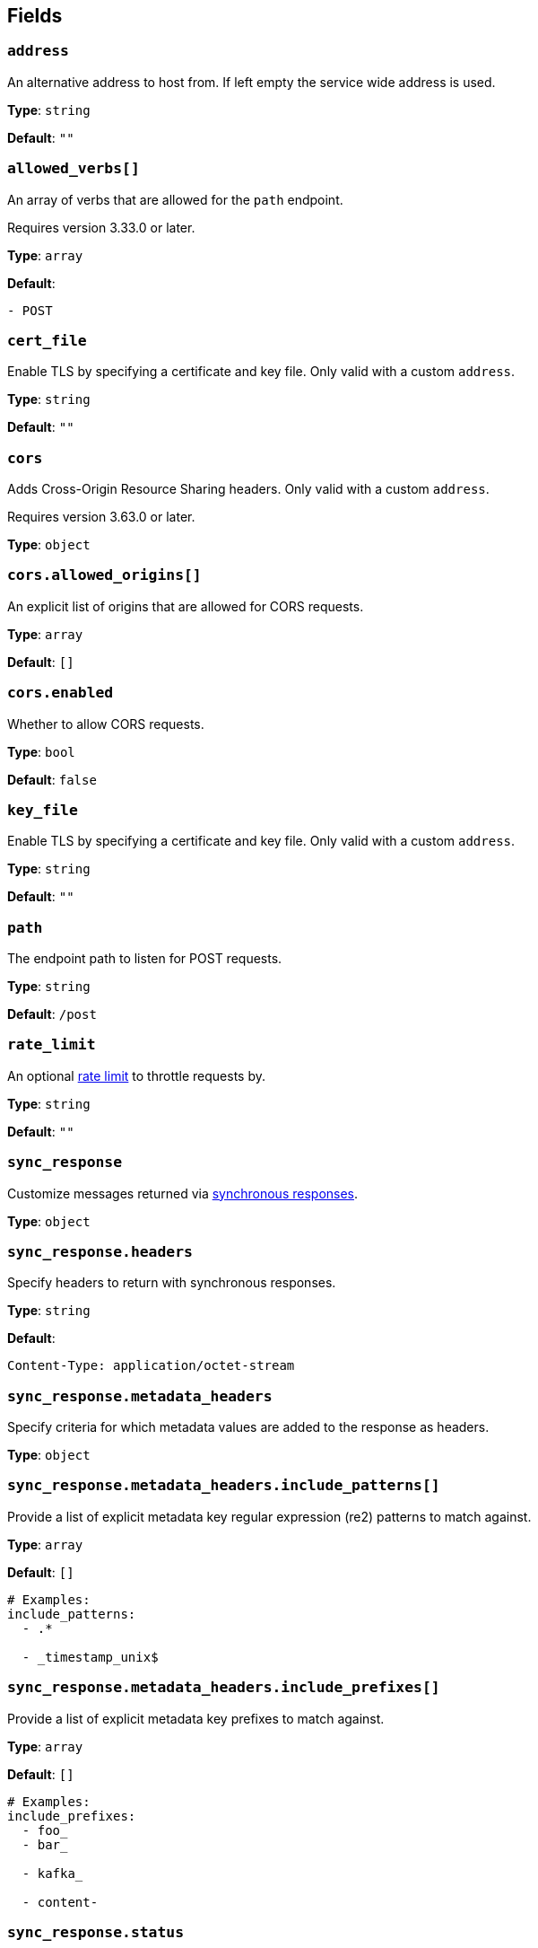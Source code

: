 // This content is autogenerated. Do not edit manually. To override descriptions, use the doc-tools CLI with the --overrides option: https://redpandadata.atlassian.net/wiki/spaces/DOC/pages/1247543314/Generate+reference+docs+for+Redpanda+Connect

== Fields

=== `address`

An alternative address to host from. If left empty the service wide address is used.

*Type*: `string`

*Default*: `""`

=== `allowed_verbs[]`

An array of verbs that are allowed for the `path` endpoint.

ifndef::env-cloud[]
Requires version 3.33.0 or later.
endif::[]

*Type*: `array`

*Default*:
[source,yaml]
----
- POST
----

=== `cert_file`

Enable TLS by specifying a certificate and key file. Only valid with a custom `address`.

*Type*: `string`

*Default*: `""`

=== `cors`

Adds Cross-Origin Resource Sharing headers. Only valid with a custom `address`.

ifndef::env-cloud[]
Requires version 3.63.0 or later.
endif::[]

*Type*: `object`

=== `cors.allowed_origins[]`

An explicit list of origins that are allowed for CORS requests.

*Type*: `array`

*Default*: `[]`

=== `cors.enabled`

Whether to allow CORS requests.

*Type*: `bool`

*Default*: `false`

=== `key_file`

Enable TLS by specifying a certificate and key file. Only valid with a custom `address`.

*Type*: `string`

*Default*: `""`

=== `path`

The endpoint path to listen for POST requests.

*Type*: `string`

*Default*: `/post`

=== `rate_limit`

An optional xref:components:rate_limits/about.adoc[rate limit] to throttle requests by.

*Type*: `string`

*Default*: `""`

=== `sync_response`

Customize messages returned via xref:guides:sync_responses.adoc[synchronous responses].

*Type*: `object`

=== `sync_response.headers`

Specify headers to return with synchronous responses.


*Type*: `string`

*Default*:
[source,yaml]
----
Content-Type: application/octet-stream
----

=== `sync_response.metadata_headers`

Specify criteria for which metadata values are added to the response as headers.

*Type*: `object`

=== `sync_response.metadata_headers.include_patterns[]`

Provide a list of explicit metadata key regular expression (re2) patterns to match against.

*Type*: `array`

*Default*: `[]`

[source,yaml]
----
# Examples:
include_patterns:
  - .*

  - _timestamp_unix$

----

=== `sync_response.metadata_headers.include_prefixes[]`

Provide a list of explicit metadata key prefixes to match against.

*Type*: `array`

*Default*: `[]`

[source,yaml]
----
# Examples:
include_prefixes:
  - foo_
  - bar_

  - kafka_

  - content-

----

=== `sync_response.status`

Specify the status code to return with synchronous responses. This is a string value, which allows you to customize it based on resulting payloads and their metadata.


*Type*: `string`

*Default*: `200`

[source,yaml]
----
# Examples:
status: ${! json("status") }
status: ${! meta("status") }
----

=== `timeout`

Timeout for requests. If a consumed messages takes longer than this to be delivered the connection is closed, but the message may still be delivered.

*Type*: `string`

*Default*: `5s`

=== `ws_path`

The endpoint path to create websocket connections from.

*Type*: `string`

*Default*: `/post/ws`

=== `ws_rate_limit_message`

An optional message to delivery to websocket connections that are rate limited.

*Type*: `string`

*Default*: `""`

=== `ws_welcome_message`

An optional message to deliver to fresh websocket connections.

*Type*: `string`

*Default*: `""`


